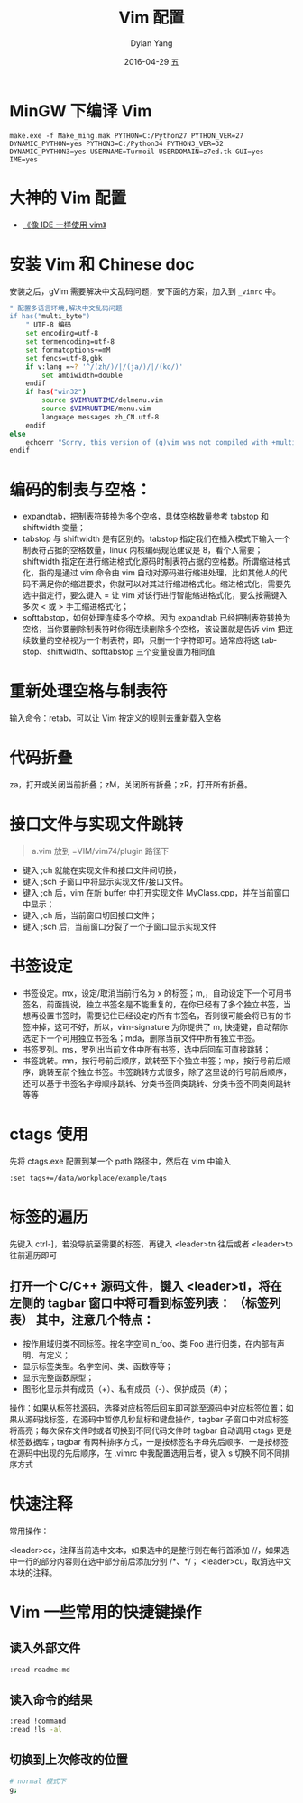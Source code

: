 #+TITLE:       Vim 配置
#+AUTHOR:      Dylan Yang
#+EMAIL:       banshiliuli1990@sina.com
#+DATE:        2016-04-29 五
#+URI:         /notes/%y/%m/%d/vim-learning-and-configuration
#+KEYWORDS:    Vim, IDE
#+TAGS:        Vim
#+LANGUAGE:    en
#+OPTIONS:     H:3 num:nil toc:nil \n:nil ::t |:t ^:nil -:nil f:t *:t <:t
#+DESCRIPTION: 像 IDE 一样使用 Vim

* MinGW 下编译 Vim
=make.exe -f Make_ming.mak PYTHON=C:/Python27 PYTHON_VER=27 DYNAMIC_PYTHON=yes PYTHON3=C:/Python34 PYTHON3_VER=32 DYNAMIC_PYTHON3=yes USERNAME=Turmoil USERDOMAIN=z7ed.tk GUI=yes IME=yes=
* 大神的 Vim 配置
- [[https://github.com/yangyangwithgnu/use_vim_as_ide][《像 IDE 一样使用 vim》]]
* 安装 Vim 和 Chinese doc
安装之后，gVim 需要解决中文乱码问题，安下面的方案，加入到  =_vimrc=  中。
#+BEGIN_SRC sh
" 配置多语言环境,解决中文乱码问题
if has("multi_byte")
    " UTF-8 编码
    set encoding=utf-8
    set termencoding=utf-8
    set formatoptions+=mM
    set fencs=utf-8,gbk
    if v:lang =~? '^/(zh/)/|/(ja/)/|/(ko/)'
        set ambiwidth=double
    endif
    if has("win32")
        source $VIMRUNTIME/delmenu.vim
        source $VIMRUNTIME/menu.vim
        language messages zh_CN.utf-8
    endif
else
    echoerr "Sorry, this version of (g)vim was not compiled with +multi_byte"
endif
#+END_SRC
* 编码的制表与空格：
- expandtab，把制表符转换为多个空格，具体空格数量参考 tabstop 和 shiftwidth 变量；
- tabstop 与 shiftwidth 是有区别的。tabstop 指定我们在插入模式下输入一个制表符占据的空格数量，linux 内核编码规范建议是 8，看个人需要；shiftwidth 指定在进行缩进格式化源码时制表符占据的空格数。所谓缩进格式化，指的是通过 vim 命令由 vim 自动对源码进行缩进处理，比如其他人的代码不满足你的缩进要求，你就可以对其进行缩进格式化。缩进格式化，需要先选中指定行，要么键入 = 让 vim 对该行进行智能缩进格式化，要么按需键入多次 < 或 > 手工缩进格式化；
- softtabstop，如何处理连续多个空格。因为 expandtab 已经把制表符转换为空格，当你要删除制表符时你得连续删除多个空格，该设置就是告诉 vim 把连续数量的空格视为一个制表符，即，只删一个字符即可。通常应将这 tabstop、shiftwidth、softtabstop 三个变量设置为相同值
* 重新处理空格与制表符
输入命令：retab，可以让 Vim 按定义的规则去重新载入空格
* 代码折叠
za，打开或关闭当前折叠；zM，关闭所有折叠；zR，打开所有折叠。
* 接口文件与实现文件跳转
#+BEGIN_QUOTE
a.vim 放到 =VIM/vim74/plugin 路径下
#+END_QUOTE
- 键入 ;ch 就能在实现文件和接口文件间切换，
- 键入 ;sch 子窗口中将显示实现文件/接口文件。
- 键入 ;ch 后，vim 在新 buffer 中打开实现文件 MyClass.cpp，并在当前窗口中显示；
- 键入 ;ch 后，当前窗口切回接口文件；
- 键入 ;sch 后，当前窗口分裂了一个子窗口显示实现文件
* 书签设定
- 书签设定。mx，设定/取消当前行名为 x 的标签；m,，自动设定下一个可用书签名，前面提说，独立书签名是不能重复的，在你已经有了多个独立书签，当想再设置书签时，需要记住已经设定的所有书签名，否则很可能会将已有的书签冲掉，这可不好，所以，vim-signature 为你提供了 m, 快捷键，自动帮你选定下一个可用独立书签名；mda，删除当前文件中所有独立书签。
- 书签罗列。ms，罗列出当前文件中所有书签，选中后回车可直接跳转；
- 书签跳转。mn，按行号前后顺序，跳转至下个独立书签；mp，按行号前后顺序，跳转至前个独立书签。书签跳转方式很多，除了这里说的行号前后顺序，还可以基于书签名字母顺序跳转、分类书签同类跳转、分类书签不同类间跳转等等
* ctags 使用
先将 ctags.exe 配置到某一个 path 路径中，然后在 vim 中输入
#+BEGIN_SRC sh
:set tags+=/data/workplace/example/tags
#+END_SRC
* 标签的遍历
先键入 ctrl-]，若没导航至需要的标签，再键入 <leader>tn 往后或者 <leader>tp 往前遍历即可
** 打开一个 C/C++ 源码文件，键入 <leader>tl，将在左侧的 tagbar 窗口中将可看到标签列表： （标签列表） 其中，注意几个特点：

- 按作用域归类不同标签。按名字空间 n_foo、类 Foo 进行归类，在内部有声明、有定义；
- 显示标签类型。名字空间、类、函数等等；
- 显示完整函数原型；
- 图形化显示共有成员（+）、私有成员（-）、保护成员（#）；
操作：如果从标签找源码，选择对应标签后回车即可跳至源码中对应标签位置；如果从源码找标签，在源码中暂停几秒鼠标和键盘操作，tagbar 子窗口中对应标签将高亮；每次保存文件时或者切换到不同代码文件时 tagbar 自动调用 ctags 更是标签数据库；tagbar 有两种排序方式，一是按标签名字母先后顺序、一是按标签在源码中出现的先后顺序，在 .vimrc 中我配置选用后者，键入 s 切换不同不同排序方式
* 快速注释
常用操作：

<leader>cc，注释当前选中文本，如果选中的是整行则在每行首添加 //，如果选中一行的部分内容则在选中部分前后添加分别 /*、*/；
<leader>cu，取消选中文本块的注释。
* Vim 一些常用的快捷键操作
** 读入外部文件
#+BEGIN_SRC sh
:read readme.md
#+END_SRC
** 读入命令的结果
#+BEGIN_SRC sh
:read !command
:read !ls -al
#+END_SRC
** 切换到上次修改的位置
#+BEGIN_SRC sh
# normal 模式下
g;
#+END_SRC
